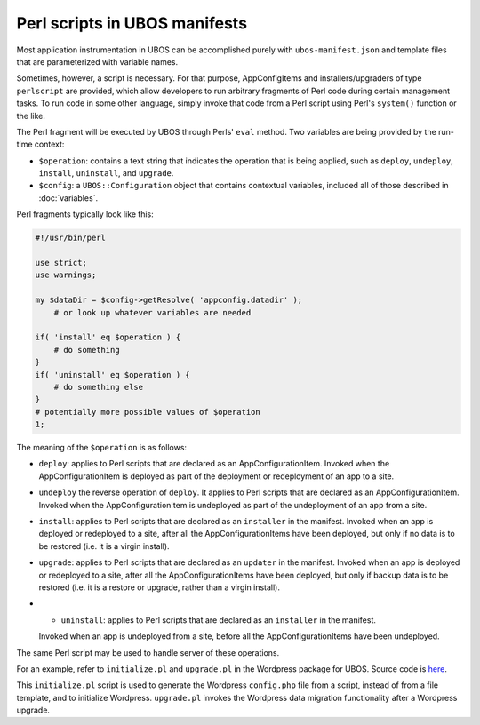 Perl scripts in UBOS manifests
==============================

Most application instrumentation in UBOS can be accomplished purely with
``ubos-manifest.json`` and template files that are parameterized with variable names.

Sometimes, however, a script is necessary. For that purpose, AppConfigItems and
installers/upgraders of type ``perlscript`` are provided, which allow developers to run
arbitrary fragments of Perl code during certain management tasks.
To run code in some other language, simply invoke that code from a Perl script using Perl's
``system()`` function or the like.

The Perl fragment will be executed by UBOS through Perls' ``eval`` method. Two
variables are being provided by the run-time context:

* ``$operation``: contains a text string that indicates the operation that is being
  applied, such as ``deploy``, ``undeploy``, ``install``, ``uninstall``, and
  ``upgrade``.
* ``$config``: a ``UBOS::Configuration`` object that contains contextual variables,
  included all of those described in :doc:`variables`.

Perl fragments typically look like this:

.. code-block:: perl

   #!/usr/bin/perl

   use strict;
   use warnings;

   my $dataDir = $config->getResolve( 'appconfig.datadir' );
       # or look up whatever variables are needed

   if( 'install' eq $operation ) {
       # do something
   }
   if( 'uninstall' eq $operation ) {
       # do something else
   }
   # potentially more possible values of $operation
   1;

The meaning of the ``$operation`` is as follows:

* ``deploy``: applies to Perl scripts that are declared as an AppConfigurationItem. Invoked
  when the AppConfigurationItem is deployed as part of the deployment or redeployment
  of an app to a site.
* ``undeploy`` the reverse operation of ``deploy``. It applies to Perl scripts that are
  declared as an AppConfigurationItem. Invoked when the AppConfigurationItem is undeployed
  as part of the undeployment of an app from a site.
* ``install``: applies to Perl scripts that are declared as an ``installer`` in the manifest.
  Invoked when an app is deployed or redeployed to a site, after all the AppConfigurationItems
  have been deployed, but only if no data is to be restored (i.e. it is a virgin install).
* ``upgrade``: applies to Perl scripts that are declared as an ``updater`` in the manifest.
  Invoked when an app is deployed or redeployed to a site, after all the AppConfigurationItems
  have been deployed, but only if backup data is to be restored (i.e. it is a restore or
  upgrade, rather than a virgin install).
* * ``uninstall``: applies to Perl scripts that are declared as an ``installer`` in the manifest.
  Invoked when an app is undeployed from a site, before all the AppConfigurationItems
  have been undeployed.

The same Perl script may be used to handle server of these operations.

For an example, refer to ``initialize.pl`` and ``upgrade.pl`` in the Wordpress package for UBOS.
Source code is `here <https://github.com/uboslinux/ubos-wordpress/blob/master/wordpress/bin>`_.

This ``initialize.pl`` script is used to generate the Wordpress ``config.php`` file from a script, instead
of from a file template, and to initialize Wordpress. ``upgrade.pl`` invokes the Wordpress data
migration functionality after a Wordpress upgrade.
